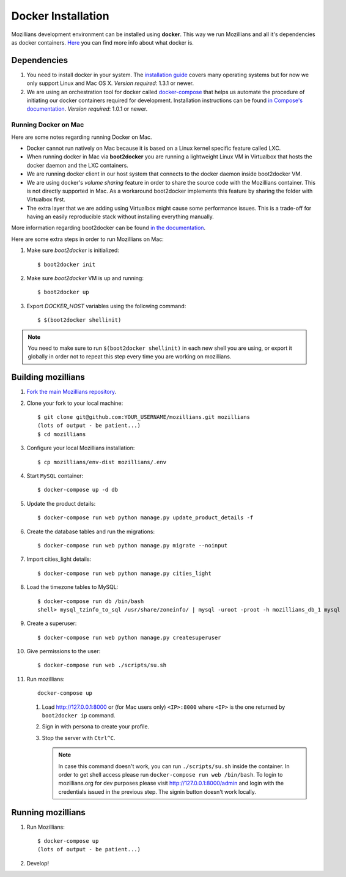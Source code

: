 ====================
Docker Installation
====================

Mozillians development environment can be installed using **docker**. This way we run Mozillians and all it's dependencies as docker containers. `Here <https://www.docker.com/whatisdocker/>`_ you can find more info about what docker is.

************
Dependencies
************

#. You need to install docker in your system. The `installation guide <https://docs.docker.com/installation/#installation>`_ covers many operating systems but for now we only support Linux and Mac OS X. *Version required*: 1.3.1 or newer.

#. We are using an orchestration tool for docker called `docker-compose <https://docs.docker.com/compose/>`_ that helps us automate the procedure of initiating our docker containers required for development. Installation instructions can be found `in Compose's documentation <https://docs.docker.com/compose/install/>`_. *Version required*: 1.0.1 or newer.

Running Docker on Mac
#####################

Here are some notes regarding running Docker on Mac.

* Docker cannot run natively on Mac because it is based on a Linux kernel specific feature called LXC.
* When running docker in Mac via **boot2docker** you are running a lightweight Linux VM in Virtualbox that hosts the docker daemon and the LXC containers.
* We are running docker client in our host system that connects to the docker daemon inside boot2docker VM.
* We are using docker's *volume sharing* feature in order to share the source code with the Mozillians container. This is not directly supported in Mac. As a workaround boot2docker implements this feature by sharing the folder with Virtualbox first.
* The extra layer that we are adding using Virtualbox might cause some performance issues. This is a trade-off for having an easily reproducible stack without installing everything manually.

More information regarding boot2docker can be found `in the documentation <https://docs.docker.com/installation/mac/>`_.

Here are some extra steps in order to run Mozillians on Mac:

#. Make sure *boot2docker* is initialized::

     $ boot2docker init

#. Make sure *boot2docker* VM is up and running::

     $ boot2docker up

#. Export *DOCKER_HOST* variables using the following command::

     $ $(boot2docker shellinit)

.. note::
   You need to make sure to run ``$(boot2docker shellinit)`` in each new shell you are using, or export it globally in order not to repeat this step every time you are working on mozillians.

*******************
Building mozillians
*******************
#. `Fork the main Mozillians repository <https://github.com/mozilla/mozillians>`_.
#. Clone your fork to your local machine::

     $ git clone git@github.com:YOUR_USERNAME/mozillians.git mozillians
     (lots of output - be patient...)
     $ cd mozillians

#. Configure your local Mozillians installation::

     $ cp mozillians/env-dist mozillians/.env

#. Start ``MySQL`` container::

     $ docker-compose up -d db

#. Update the product details::

     $ docker-compose run web python manage.py update_product_details -f

#. Create the database tables and run the migrations::

     $ docker-compose run web python manage.py migrate --noinput

#. Import cities_light details::

     $ docker-compose run web python manage.py cities_light

#. Load the timezone tables to MySQL::

     $ docker-compose run db /bin/bash
     shell> mysql_tzinfo_to_sql /usr/share/zoneinfo/ | mysql -uroot -proot -h mozillians_db_1 mysql

#. Create a superuser::

    $ docker-compose run web python manage.py createsuperuser

#. Give permissions to the user::

    $ docker-compose run web ./scripts/su.sh

#. Run mozillians::

        docker-compose up

   #. Load http://127.0.0.1:8000 or (for Mac users only) ``<IP>:8000`` where ``<IP>`` is the one returned by ``boot2docker ip`` command.
   #. Sign in with persona to create your profile.
   #. Stop the server with ``Ctrl^C``.

      .. note::

         In case this command doesn't work, you can run ``./scripts/su.sh`` inside the container. In order to get shell access please run ``docker-compose run web /bin/bash``.
         To login to mozillians.org for dev purposes please visit http://127.0.0.1:8000/admin and login with the credentials issued in the previous step. The signin button doesn't work locally.

******************
Running mozillians
******************

#. Run Mozillians::

     $ docker-compose up
     (lots of output - be patient...)

#. Develop!

